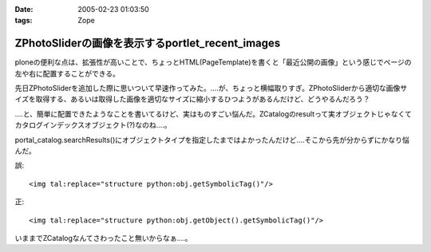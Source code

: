 :date: 2005-02-23 01:03:50
:tags: Zope

============================================================
ZPhotoSliderの画像を表示するportlet_recent_images
============================================================

ploneの便利な点は、拡張性が高いことで、ちょっとHTML(PageTemplate)を書くと「最近公開の画像」という感じでページの左や右に配置することができる。

先日ZPhotoSliderを追加した際に思いついて早速作ってみた。‥‥が、ちょっと横幅取りすぎ。ZPhotoSliderから適切な画像サイズを取得する、あるいは取得した画像を適切なサイズに縮小するひつようがあるんだけど、どうやるんだろう？

‥‥と、簡単に配置できたようなことを書いてるけど、実はものすごい悩んだ。ZCatalogのresultって実オブジェクトじゃなくてカタログインデックスオブジェクト(?)なのね‥‥。

portal_catalog.searchResults()にオブジェクトタイプを指定したまではよかったんだけど‥‥そこから先が分からずにかなり悩んだ。

誤::

  <img tal:replace="structure python:obj.getSymbolicTag()"/>

正::

  <img tal:replace="structure python:obj.getObject().getSymbolicTag()"/>

いままでZCatalogなんてさわったこと無いからなぁ‥‥。



.. :extend type: text/plain
.. :extend:

